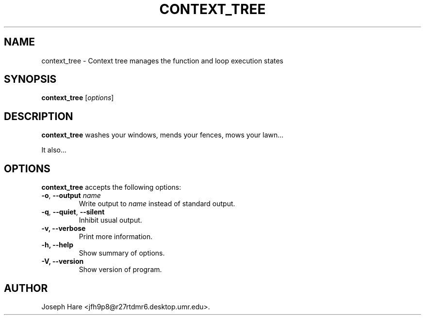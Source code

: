 .\"                              hey, Emacs:   -*- nroff -*-
.\" context_tree is free software; you can redistribute it and/or modify
.\" it under the terms of the GNU General Public License as published by
.\" the Free Software Foundation; either version 2 of the License, or
.\" (at your option) any later version.
.\"
.\" This program is distributed in the hope that it will be useful,
.\" but WITHOUT ANY WARRANTY; without even the implied warranty of
.\" MERCHANTABILITY or FITNESS FOR A PARTICULAR PURPOSE.  See the
.\" GNU General Public License for more details.
.\"
.\" You should have received a copy of the GNU General Public License
.\" along with this program; see the file COPYING.  If not, write to
.\" the Free Software Foundation, 675 Mass Ave, Cambridge, MA 02139, USA.
.\"
.TH CONTEXT_TREE 1 "October 4, 2006"
.\" Please update the above date whenever this man page is modified.
.\"
.\" Some roff macros, for reference:
.\" .nh        disable hyphenation
.\" .hy        enable hyphenation
.\" .ad l      left justify
.\" .ad b      justify to both left and right margins (default)
.\" .nf        disable filling
.\" .fi        enable filling
.\" .br        insert line break
.\" .sp <n>    insert n+1 empty lines
.\" for manpage-specific macros, see man(7)
.SH NAME
context_tree \- Context tree manages the function and loop execution states
.SH SYNOPSIS
.B context_tree
.RI [ options ]
.SH DESCRIPTION
\fBcontext_tree\fP washes your windows, mends your fences, mows your lawn...
.PP
It also...
.SH OPTIONS
\fBcontext_tree\fP accepts the following options:
.TP
.BR  -o , " --output \fIname\fP"
Write output to \fIname\fP instead of standard output.
.TP
.BR  -q , " --quiet" , " --silent"
Inhibit usual output.
.TP
.B  -v, --verbose
Print more information.
.TP
.B \-h, \-\-help
Show summary of options.
.TP
.B \-V, \-\-version
Show version of program.
.\" .SH "SEE ALSO"
.\" .BR foo (1), 
.\" .BR bar (1).
.SH AUTHOR
Joseph Hare <jfh9p8@r27rtdmr6.desktop.umr.edu>.

